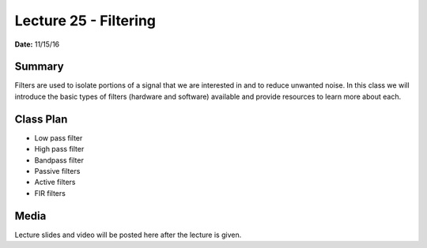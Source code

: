.. _lecture_25:

Lecture 25 - Filtering
======================

**Date:** 11/15/16

Summary
-------
Filters are used to isolate portions of a signal that we are interested in and
to reduce unwanted noise. In this class we will introduce the basic types of
filters (hardware and software) available and provide resources to learn more
about each.

Class Plan
----------
* Low pass filter
* High pass filter
* Bandpass filter
* Passive filters
* Active filters
* FIR filters

Media
-----
Lecture slides and video will be posted here after the lecture is given.
